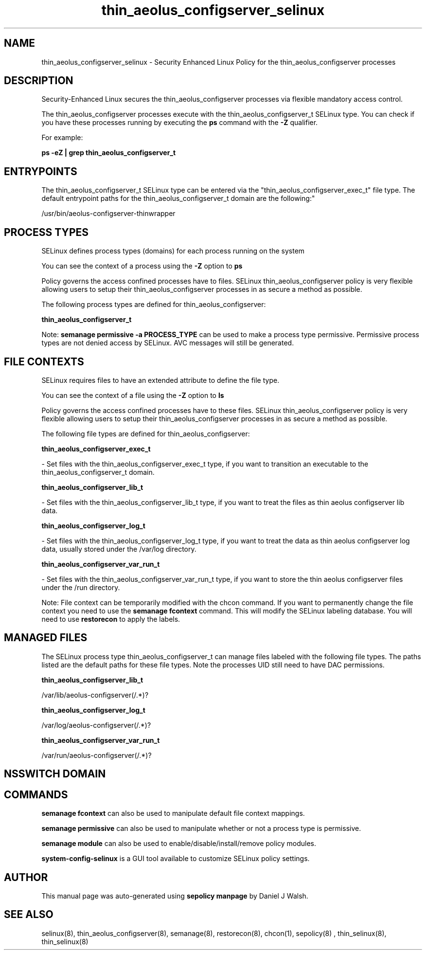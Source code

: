 .TH  "thin_aeolus_configserver_selinux"  "8"  "12-10-19" "thin_aeolus_configserver" "SELinux Policy documentation for thin_aeolus_configserver"
.SH "NAME"
thin_aeolus_configserver_selinux \- Security Enhanced Linux Policy for the thin_aeolus_configserver processes
.SH "DESCRIPTION"

Security-Enhanced Linux secures the thin_aeolus_configserver processes via flexible mandatory access control.

The thin_aeolus_configserver processes execute with the thin_aeolus_configserver_t SELinux type. You can check if you have these processes running by executing the \fBps\fP command with the \fB\-Z\fP qualifier. 

For example:

.B ps -eZ | grep thin_aeolus_configserver_t


.SH "ENTRYPOINTS"

The thin_aeolus_configserver_t SELinux type can be entered via the "thin_aeolus_configserver_exec_t" file type.  The default entrypoint paths for the thin_aeolus_configserver_t domain are the following:"

/usr/bin/aeolus-configserver-thinwrapper
.SH PROCESS TYPES
SELinux defines process types (domains) for each process running on the system
.PP
You can see the context of a process using the \fB\-Z\fP option to \fBps\bP
.PP
Policy governs the access confined processes have to files. 
SELinux thin_aeolus_configserver policy is very flexible allowing users to setup their thin_aeolus_configserver processes in as secure a method as possible.
.PP 
The following process types are defined for thin_aeolus_configserver:

.EX
.B thin_aeolus_configserver_t 
.EE
.PP
Note: 
.B semanage permissive -a PROCESS_TYPE 
can be used to make a process type permissive. Permissive process types are not denied access by SELinux. AVC messages will still be generated.

.SH FILE CONTEXTS
SELinux requires files to have an extended attribute to define the file type. 
.PP
You can see the context of a file using the \fB\-Z\fP option to \fBls\bP
.PP
Policy governs the access confined processes have to these files. 
SELinux thin_aeolus_configserver policy is very flexible allowing users to setup their thin_aeolus_configserver processes in as secure a method as possible.
.PP 
The following file types are defined for thin_aeolus_configserver:


.EX
.PP
.B thin_aeolus_configserver_exec_t 
.EE

- Set files with the thin_aeolus_configserver_exec_t type, if you want to transition an executable to the thin_aeolus_configserver_t domain.


.EX
.PP
.B thin_aeolus_configserver_lib_t 
.EE

- Set files with the thin_aeolus_configserver_lib_t type, if you want to treat the files as thin aeolus configserver lib data.


.EX
.PP
.B thin_aeolus_configserver_log_t 
.EE

- Set files with the thin_aeolus_configserver_log_t type, if you want to treat the data as thin aeolus configserver log data, usually stored under the /var/log directory.


.EX
.PP
.B thin_aeolus_configserver_var_run_t 
.EE

- Set files with the thin_aeolus_configserver_var_run_t type, if you want to store the thin aeolus configserver files under the /run directory.


.PP
Note: File context can be temporarily modified with the chcon command.  If you want to permanently change the file context you need to use the 
.B semanage fcontext 
command.  This will modify the SELinux labeling database.  You will need to use
.B restorecon
to apply the labels.

.SH "MANAGED FILES"

The SELinux process type thin_aeolus_configserver_t can manage files labeled with the following file types.  The paths listed are the default paths for these file types.  Note the processes UID still need to have DAC permissions.

.br
.B thin_aeolus_configserver_lib_t

	/var/lib/aeolus-configserver(/.*)?
.br

.br
.B thin_aeolus_configserver_log_t

	/var/log/aeolus-configserver(/.*)?
.br

.br
.B thin_aeolus_configserver_var_run_t

	/var/run/aeolus-configserver(/.*)?
.br

.SH NSSWITCH DOMAIN

.SH "COMMANDS"
.B semanage fcontext
can also be used to manipulate default file context mappings.
.PP
.B semanage permissive
can also be used to manipulate whether or not a process type is permissive.
.PP
.B semanage module
can also be used to enable/disable/install/remove policy modules.

.PP
.B system-config-selinux 
is a GUI tool available to customize SELinux policy settings.

.SH AUTHOR	
This manual page was auto-generated using 
.B "sepolicy manpage"
by Daniel J Walsh.

.SH "SEE ALSO"
selinux(8), thin_aeolus_configserver(8), semanage(8), restorecon(8), chcon(1), sepolicy(8)
, thin_selinux(8), thin_selinux(8)